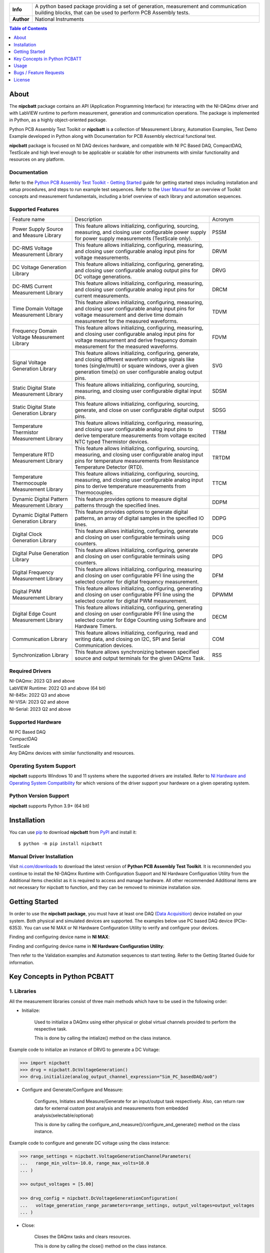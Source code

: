 +------------+------------------------------------------------------------------------------------+
| **Info**   | A python based package providing a set of generation, measurement and              | 
|            | communication building blocks, that can be used to perform PCB Assembly tests.     |
+------------+------------------------------------------------------------------------------------+
| **Author** | National Instruments                                                               |
+------------+------------------------------------------------------------------------------------+

.. contents:: Table of Contents
   :depth: 1
   :backlinks: none

About
=====

The **nipcbatt** package contains an API (Application Programming Interface) for interacting with 
the NI-DAQmx driver and with LabVIEW runtime to perform measurement, generation and communication 
operations. The package is implemented in Python, as a highly object-oriented package.

Python PCB Assembly Test Toolkit or **nipcbatt** is a collection of Measurement Library, Automation Examples,
Test Demo Example developed in Python along with Documentation for PCB Assembly electrical functional test.

**nipcbatt** package is focused on NI DAQ devices hardware, and compatible with NI PC Based DAQ, CompactDAQ,
TestScale and high level enough to be applicable or scalable for other instruments with similar functionality and 
resources on any platform.

Documentation
-------------

Refer to the `Python PCB Assembly Test Toolkit - Getting Started <https://github.com/ni/nipcbatt/blob/main/docs/Python%20PCB%20Assembly%20Test%20Toolkit%20-%20Getting%20Started.pdf>`_ guide for
getting started steps including installation and setup procedures, and steps to run example test sequences. 
Refer to the `User Manual <https://github.com/ni/nipcbatt/blob/main/docs/Python%20PCB%20Assembly%20Test%20Toolkit%20-%20User%20Manual.pdf>`_ for an overview of Toolkit concepts and measurement 
fundamentals, including a brief overview of each library and automation sequences.

Supported Features
------------------

.. list-table::
   :widths: 25 55 20
   :header-rows: 0

   * - Feature name
     - Description
     - Acronym
   * - Power Supply Source and Measure Library
     - This feature allows initializing, configuring, sourcing, measuring, and closing user configurable power supply for power supply measurements (TestScale only).
     - PSSM
   * - DC-RMS Voltage Measurement Library
     - This feature allows initializing, configuring, measuring, and closing user configurable analog input pins for voltage measurements.
     - DRVM
   * - DC Voltage Generation Library
     - This feature allows initializing, configuring, generating, and closing user configurable analog output pins for DC voltage generations.
     - DRVG
   * - DC-RMS Current Measurement Library
     - This feature allows initializing, configuring, measuring, and closing user configurable analog input pins for current measurements.
     - DRCM
   * - Time Domain Voltage Measurement Library
     - This feature allows initializing, configuring, measuring, and closing user configurable analog input pins for voltage measurement and derive time domain measurement for the measured waveforms.
     - TDVM
   * - Frequency Domain Voltage Measurement Library
     - This feature allows initializing, configuring, measuring, and closing user configurable analog input pins for voltage measurement and derive frequency domain measurement for the measured waveforms.
     - FDVM
   * - Signal Voltage Generation Library
     - This feature allows initializing, configuring, generate, and closing different waveform voltage signals like tones (single/multi) or square windows, over a given generation time(s) on user configurable analog output pins.
     - SVG
   * - Static Digital State Measurement Library
     - This feature allows initializing, configuring, sourcing, measuring, and closing user configurable digital input pins.
     - SDSM
   * - Static Digital State Generation Library
     - This feature allows initializing, configuring, sourcing, generate, and close on user configurable digital output pins.
     - SDSG
   * - Temperature Thermistor Measurement Library
     - This feature allows initializing, configuring, measuring, and closing user configurable analog input pins to derive temperature measurements from voltage excited NTC typed Thermistor devices.
     - TTRM
   * - Temperature RTD Measurement Library
     - This feature allows initializing, configuring, sourcing, measuring, and closing user configurable analog input pins for temperature measurements from Resistance Temperature Detector (RTD).
     - TRTDM
   * - Temperature Thermocouple Measurement Library
     - This feature allows initializing, configuring, sourcing, measuring, and closing user configurable analog input pins to derive temperature measurements from Thermocouples.
     - TTCM
   * - Dynamic Digital Pattern Measurement Library
     - This feature provides options to measure digital patterns through the specified lines.
     - DDPM
   * - Dynamic Digital Pattern Generation Library
     - This feature provides options to generate digital patterns, an array of digital samples in the specified IO lines.
     - DDPG
   * - Digital Clock Generation Library
     - This feature allows initializing, configuring, generate and closing on user configurable terminals using counters.
     - DCG
   * - Digital Pulse Generation Library
     - This feature allows initializing, configuring, generate and closing on user configurable terminals using counters.
     - DPG
   * - Digital Frequency Measurement Library
     - This feature allows initializing, configuring, measuring and closing on user configurable PFI line using the selected counter for digital frequency measurement.
     - DFM
   * - Digital PWM Measurement Library
     - This feature allows initializing, configuring, generating and closing on user configurable PFI line using the selected counter for digital PWM measurement.
     - DPWMM
   * - Digital Edge Count Measurement Library
     - This feature allows initializing, configuring, generating and closing on user configurable PFI line using the selected counter for Edge Counting using Software and Hardware Timers.
     - DECM
   * - Communication Library
     - This feature allows initializing, configuring, read and writing data, and closing on I2C, SPI and Serial Communication devices.
     - COM
   * - Synchronization Library
     - This feature allows synchronizing between specified source and output terminals for the given DAQmx Task.
     - RSS


Required Drivers
-----------------


| NI-DAQmx: 2023 Q3 and above 
| LabVIEW Runtime: 2022 Q3 and above (64 bit) 
| NI-845x: 2022 Q3 and above 
| NI-VISA: 2023 Q2 and above 
| NI-Serial: 2023 Q2 and above 

Supported Hardware
------------------

| NI PC Based DAQ
| CompactDAQ
| TestScale
| Any DAQmx devices with similar functionality and resources.


Operating System Support
------------------------

**nipcbatt** supports Windows 10 and 11 systems where the supported drivers are 
installed. Refer to `NI Hardware and Operating System Compatibility <https://www.ni.com/r/hw-support>`_ for 
which versions of the driver support your hardware on a given operating system.

Python Version Support
----------------------

**nipcbatt** supports Python 3.9+ (64 bit)

Installation
============

You can use `pip <http://pypi.python.org/pypi/pip>`_ to download **nipcbatt** from
`PyPI <https://pypi.org/project/nipcbatt/>`_ and install it::

  $ python -m pip install nipcbatt


Manual Driver Installation
--------------------------

Visit `ni.com/downloads <http://www.ni.com/downloads/>`_ to download the latest version of **Python PCB Assembly Test
Toolkit**. It is recommended you continue to install the NI-DAQmx Runtime with Configuration Support and NI Hardware Configuration Utility from the Additional items
checklist as it is required to access and manage hardware. All other recommended Additional items
are not necessary for nipcbatt to function, and they can be removed to minimize installation size. 

Getting Started
===============

In order to use the **nipcbatt package**, you must have at least one DAQ (`Data Acquisition <https://www.ni.com/en/shop/data-acquisition.html>`_)
device installed on your system. Both physical and simulated devices are supported. The examples below use PC 
based DAQ device (PCIe-6353). You can use NI MAX or NI Hardware 
Configuration Utility to verify and configure your devices.


Finding and configuring device name in **NI MAX**:

.. image:: https://raw.githubusercontent.com/ni/nipcbatt/main/docs/images/NI-MAX.png
  :alt: NI-MAX
  :align: center
  :width: 800px

Finding and configuring device name in **NI Hardware Configuration Utility**:

.. image:: https://raw.githubusercontent.com/ni/nipcbatt/main/docs/images/Hardware%20Configuration%20Utility.png
  :alt: Hardware Config 
  :align: center
  :width: 800px

Then refer to the Validation examples and Automation sequences to start testing. Refer to the Getting Started Guide for information.


Key Concepts in Python PCBATT
=============================

1. Libraries
-------------

All the measurement libraries consist of three main methods which have to be used in the following order:

- Initialize:
 
   Used to initialize a DAQmx using either physical or global virtual channels 
   provided to perform the respective task.

   This is done by calling the intialize() method on the class instance.

Example code to initialize an instance of DRVG to generate a DC Voltage:

.. code-block:: python

  >>> import nipcbatt
  >>> drvg = nipcbatt.DcVoltageGeneration()
  >>> drvg.initialize(analog_output_channel_expression="Sim_PC_basedDAQ/ao0")


- Configure and Generate/Configure and Measure:
 
   Configures, Initiates and Measure/Generate for an input/output 
   task respectively. Also, can return raw data for external custom post 
   analysis and measurements from embedded analysis(selectable/optional)
 
   This is done by calling the
   configure_and_measure()/configure_and_generate() method on the class instance.

Example code to configure and generate DC voltage using the class instance:

.. code-block:: python

  >>> range_settings = nipcbatt.VoltageGenerationChannelParameters(
  ...   range_min_volts=-10.0, range_max_volts=10.0
  ... )

  >>> output_voltages = [5.00]

  >>> drvg_config = nipcbatt.DcVoltageGenerationConfiguration(
  ...   voltage_generation_range_parameters=range_settings, output_voltages=output_voltages
  ... )


- Close:
 
   Closes the DAQmx tasks and clears resources.

   This is done by calling the close() method on the class instance.
  
Example code to close the task and clear resources after generation:

.. code-block:: python

  >>> drvg.close()


2. Features and Utilities
-------------------------

- Virtual Channels 

   Virtual channels, or sometimes referred to generically as channels, are software entities that encapsulate the physical channel along with 
   other channel specific information (e.g.: range, terminal configuration, and custom scaling) that formats the data. A physical channel is a 
   terminal or pin at which you can measure or generate an analog or digital signal. A single physical channel can include more than one 
   terminal, as in the case of a differential analog input channel or a digital port of eight lines. Every physical channel on a device has a unique 
   name (for instance, cDAQ1Mod4/ai0, Dev2/ao5, and Dev6/ctr3) that follows the NI-DAQmx physical channel naming convention. 
   Refer to `NI-DAQmx Channel <https://www.ni.com/docs/en-US/bundle/ni-daqmx/page/chans.html>`_ for more information.

- Logger

   The logger is a feature which comes along with the package as a part of PCBATT Utilities and helps in 
   storing configuration details and results for every run of the sequences. It can be used to store results 
   in the *.txt* or *.csv* file formats. The logger stores results for every run in the same file. Example usage of the logger can be found 
   in the automation sequences.

- Save Traces

   This Utility works in a similar manner as the logger but it saves configuration settings and results for each run in separate files.
   Example usage of the save_traces module can be found in the validation examples.



Usage
=============
 
1. Validation Examples
---------------------------
 
Validation examples are created as examples for testing and validating a pair of
libraries together, where one library is used for generation and another for measurement.
The validation examples can be found in this location `pcbatt_validation_examples <https://github.com/ni/nipcbatt/tree/main/src/nipcbatt/pcbatt_validation_examples>`_.

The following images shows sample results for Signal Voltage Generation to Frequency Domain Voltage Measurement Validation example which
is located at *"/pcbatt_validation_examples/PCIe_examples/PC_SVG_FDVM.py"*:

.. image:: https://raw.githubusercontent.com/ni/nipcbatt/main/docs/images/SVG_to_FDVM_Results.png
  :alt: SVG_to_FDVM_Results
  :align: center
  :width: 800px

2. Automation Sequences
-----------------------

Automation sequences are examples of using libraries for real time
scenarios like microphone tests, LED tests and so on. Automation sequences are tested in simulation mode.

Following is the list of Automation Sequences provided as a part of the package.

a. action_button_tests

b. audio_tests

c. communication_tests

d. digital_io_tests

e. led_tests

f. microphone_tests

g. power_supply_tests

h. sensor_tests

i. synchronization_tests

The Automation Sequences can be found in this location `pcbatt_automation <https://github.com/ni/nipcbatt/tree/main/src/nipcbatt/pcbatt_automation>`_.

 
3. Functional Test Demo Sequence
---------------------------------
 
FT demo sequence is an example for creating a test sequence using
libraries with applying test limits on the results to determine whether the test is a pass or a fail.

Please refer to the FT Demo Sequence in the location `pcbatt_ft_demo_test_sequence <https://github.com/ni/nipcbatt/tree/main/src/nipcbatt/pcbatt_ft_demo_test_sequence>`_.



Bugs / Feature Requests
=======================

To report a bug or submit a feature request, please use this `Issues  <https://github.com/ni/nipcbatt/issues>`_.


License
========
**nipcbatt** is licensed under an MIT-style license. Other incorporated projects may be licensed under different licenses. All 
licenses allow for non-commercial and commercial use.


